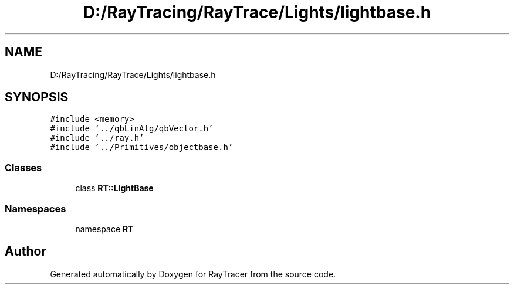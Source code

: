 .TH "D:/RayTracing/RayTrace/Lights/lightbase.h" 3 "Mon Jan 24 2022" "Version 1.0" "RayTracer" \" -*- nroff -*-
.ad l
.nh
.SH NAME
D:/RayTracing/RayTrace/Lights/lightbase.h
.SH SYNOPSIS
.br
.PP
\fC#include <memory>\fP
.br
\fC#include '\&.\&./qbLinAlg/qbVector\&.h'\fP
.br
\fC#include '\&.\&./ray\&.h'\fP
.br
\fC#include '\&.\&./Primitives/objectbase\&.h'\fP
.br

.SS "Classes"

.in +1c
.ti -1c
.RI "class \fBRT::LightBase\fP"
.br
.in -1c
.SS "Namespaces"

.in +1c
.ti -1c
.RI "namespace \fBRT\fP"
.br
.in -1c
.SH "Author"
.PP 
Generated automatically by Doxygen for RayTracer from the source code\&.
